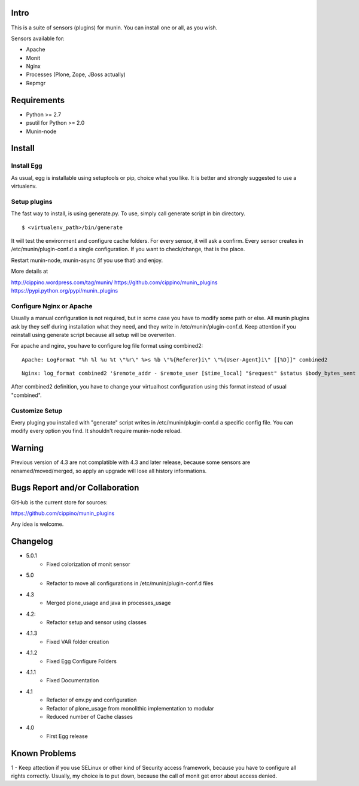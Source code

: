 =====
Intro
=====

This is a suite of sensors (plugins) for munin. You can install one or all, as 
you wish.

Sensors available for:

* Apache
* Monit
* Nginx
* Processes (Plone, Zope, JBoss actually)
* Repmgr

============
Requirements
============

* Python >= 2.7
* psutil for Python >= 2.0
* Munin-node

=======
Install
=======

Install Egg
-----------

As usual, egg is installable using setuptools or pip, choice what you like. 
It is better and strongly suggested to use a virtualenv.
    
Setup plugins
-------------

The fast way to install, is using generate.py. To use, simply call generate script
in bin directory.

:: 

    $ <virtualenv_path>/bin/generate
  

It will test the environment and configure cache folders. For every sensor, it will
ask a confirm. Every sensor creates in /etc/munin/plugin-conf.d a single configuration.
If you want to check/change, that is the place.  
        
Restart munin-node, munin-async (if you use that) and enjoy.

More details at

http://cippino.wordpress.com/tag/munin/
https://github.com/cippino/munin_plugins
https://pypi.python.org/pypi/munin_plugins

Configure Nginx or Apache 
-------------------------

Usually a manual configuration is not required, but in some case you have to modify 
some path or else. All munin plugins ask by they self during installation what 
they need, and they write in /etc/munin/plugin-conf.d. Keep attention if you reinstall
using generate script because all setup will be overwriten.

For apache and nginx, you have to configure log file format using combined2:

::

    Apache: LogFormat "%h %l %u %t \"%r\" %>s %b \"%{Referer}i\" \"%{User-Agent}i\" [[%D]]" combined2

::

    Nginx: log_format combined2 '$remote_addr - $remote_user [$time_local] "$request" $status $body_bytes_sent "$http_referer" "$http_user_agent" [[$request_time]]';

After combined2 definition, you have to change your virtualhost configuration using 
this format instead of usual "combined".

Customize Setup
---------------

Every pluging you installed with "generate" script writes in /etc/munin/plugin-conf.d 
a specific config file. You can modify every option you find. It shouldn't require
munin-node reload.

=======
Warning
=======

Previous version of 4.3 are not complatible with 4.3 and later release, because 
some sensors are renamed/moved/merged, so apply an upgrade will lose all history
informations.

================================
Bugs Report and/or Collaboration
================================

GitHub is the current store for sources:

https://github.com/cippino/munin_plugins

Any idea is welcome.


=========
Changelog
=========
- 5.0.1
    * Fixed colorization of monit sensor

- 5.0 
    * Refactor to move all configurations in /etc/munin/plugin-conf.d files

- 4.3
    * Merged plone_usage and java in processes_usage

- 4.2: 
    * Refactor setup and sensor using classes

- 4.1.3
    * Fixed VAR folder creation

- 4.1.2
    * Fixed Egg Configure Folders

- 4.1.1
    * Fixed Documentation

- 4.1 
    * Refactor of env.py and configuration
    * Refactor of plone_usage from monolithic implementation to modular
    * Reduced number of Cache classes

- 4.0
    * First Egg release

==============
Known Problems
==============

1 - Keep attection if you use SELinux or other kind of Security access framework,
because you have to configure all rights correctly. Usually, my choice is to
put down, because the call of monit get error about access denied.



